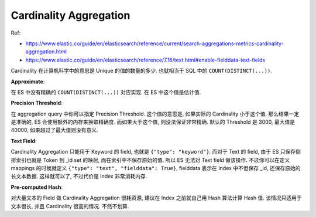 Cardinality Aggregation
==============================================================================

Ref:

- https://www.elastic.co/guide/en/elasticsearch/reference/current/search-aggregations-metrics-cardinality-aggregation.html
- https://www.elastic.co/guide/en/elasticsearch/reference/7.16/text.html#enable-fielddata-text-fields

Cardinality 在计算机科学中的意思是 Unique 的值的数量的多少. 也就相当于 SQL 中的 ``COUNT(DISTINCT(...))``.

**Approximate**:

在 ES 中没有精确的 ``COUNT(DISTINCT(...))`` 对应实现. 在 ES 中这个值是估计值.

**Precision Threshold**:

在 aggregation query 中你可以指定 Precision Threshold. 这个值的意思是, 如果实际的 Cardinality 小于这个值, 那么结果一定是准确的, ES 会使用额外的内存来换取精确度. 而如果大于这个值, 则没法保证非常精确. 默认的 Threshold 是 3000, 最大值是 40000, 如果超过了最大值则没有意义.

**Text Field**:

Cardinality Aggregation 只能用于 Keyword 的 field, 也就是 ``{"type": "keyword"}``. 而对于 Text 的 field, 由于 ES 只保存倒排索引也就是 Token 到 _id set 的映射, 而在索引中不保存原始的值. 所以 ES 无法对 Text field 做该操作. 不过你可以在定义 mappings 的时候就定义 ``{"type": "text", "fielddata": True}``, fielddata 表示在 Index 中不但保存 _id, 还保存原始的长文本数据. 这样就可以了, 不过代价是 Index 非常消耗内存.

**Pre-computed Hash**:

对大量文本的 Field 做 Cardinality Aggregation 很耗资源, 建议在 Index 之前就自己用 Hash 算法计算 Hash 值. 该情况只适用于文本很长, 并且 Cardinality 很高的情况. 不然不划算.
